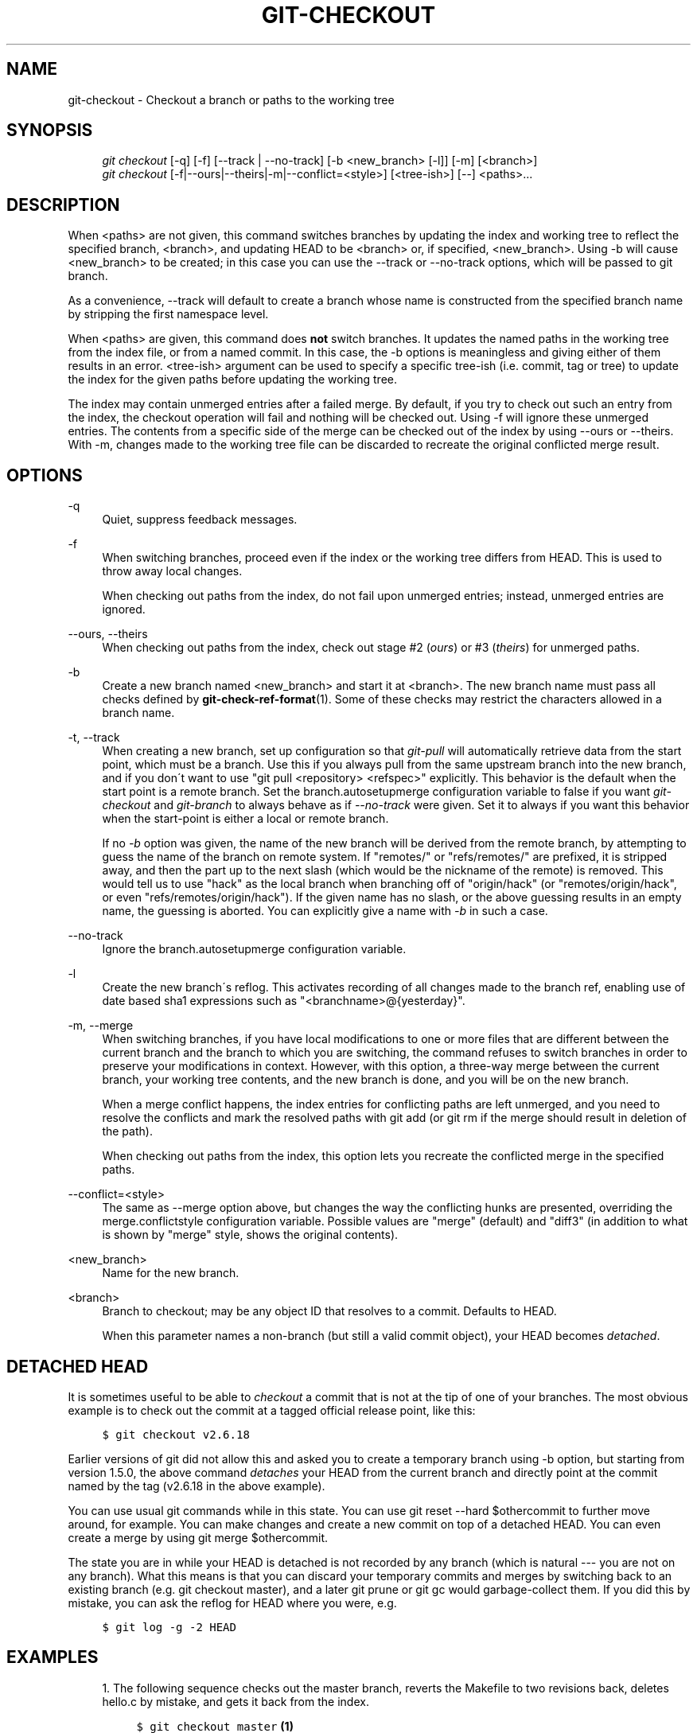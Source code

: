 .\"     Title: git-checkout
.\"    Author: 
.\" Generator: DocBook XSL Stylesheets v1.73.2 <http://docbook.sf.net/>
.\"      Date: 10/20/2008
.\"    Manual: Git Manual
.\"    Source: Git 1.6.0.2.588.g3102
.\"
.TH "GIT\-CHECKOUT" "1" "10/20/2008" "Git 1\.6\.0\.2\.588\.g3102" "Git Manual"
.\" disable hyphenation
.nh
.\" disable justification (adjust text to left margin only)
.ad l
.SH "NAME"
git-checkout - Checkout a branch or paths to the working tree
.SH "SYNOPSIS"
.sp
.RS 4
.nf
\fIgit checkout\fR [\-q] [\-f] [\-\-track | \-\-no\-track] [\-b <new_branch> [\-l]] [\-m] [<branch>]
\fIgit checkout\fR [\-f|\-\-ours|\-\-theirs|\-m|\-\-conflict=<style>] [<tree\-ish>] [\-\-] <paths>\&...
.fi
.RE
.SH "DESCRIPTION"
When <paths> are not given, this command switches branches by updating the index and working tree to reflect the specified branch, <branch>, and updating HEAD to be <branch> or, if specified, <new_branch>\. Using \-b will cause <new_branch> to be created; in this case you can use the \-\-track or \-\-no\-track options, which will be passed to git branch\.

As a convenience, \-\-track will default to create a branch whose name is constructed from the specified branch name by stripping the first namespace level\.

When <paths> are given, this command does \fBnot\fR switch branches\. It updates the named paths in the working tree from the index file, or from a named commit\. In this case, the \-b options is meaningless and giving either of them results in an error\. <tree\-ish> argument can be used to specify a specific tree\-ish (i\.e\. commit, tag or tree) to update the index for the given paths before updating the working tree\.

The index may contain unmerged entries after a failed merge\. By default, if you try to check out such an entry from the index, the checkout operation will fail and nothing will be checked out\. Using \-f will ignore these unmerged entries\. The contents from a specific side of the merge can be checked out of the index by using \-\-ours or \-\-theirs\. With \-m, changes made to the working tree file can be discarded to recreate the original conflicted merge result\.
.SH "OPTIONS"
.PP
\-q
.RS 4
Quiet, suppress feedback messages\.
.RE
.PP
\-f
.RS 4
When switching branches, proceed even if the index or the working tree differs from HEAD\. This is used to throw away local changes\.

When checking out paths from the index, do not fail upon unmerged entries; instead, unmerged entries are ignored\.
.RE
.PP
\-\-ours, \-\-theirs
.RS 4
When checking out paths from the index, check out stage #2 (\fIours\fR) or #3 (\fItheirs\fR) for unmerged paths\.
.RE
.PP
\-b
.RS 4
Create a new branch named <new_branch> and start it at <branch>\. The new branch name must pass all checks defined by \fBgit-check-ref-format\fR(1)\. Some of these checks may restrict the characters allowed in a branch name\.
.RE
.PP
\-t, \-\-track
.RS 4
When creating a new branch, set up configuration so that \fIgit\-pull\fR will automatically retrieve data from the start point, which must be a branch\. Use this if you always pull from the same upstream branch into the new branch, and if you don\'t want to use "git pull <repository> <refspec>" explicitly\. This behavior is the default when the start point is a remote branch\. Set the branch\.autosetupmerge configuration variable to false if you want \fIgit\-checkout\fR and \fIgit\-branch\fR to always behave as if \fI\-\-no\-track\fR were given\. Set it to always if you want this behavior when the start\-point is either a local or remote branch\.

If no \fI\-b\fR option was given, the name of the new branch will be derived from the remote branch, by attempting to guess the name of the branch on remote system\. If "remotes/" or "refs/remotes/" are prefixed, it is stripped away, and then the part up to the next slash (which would be the nickname of the remote) is removed\. This would tell us to use "hack" as the local branch when branching off of "origin/hack" (or "remotes/origin/hack", or even "refs/remotes/origin/hack")\. If the given name has no slash, or the above guessing results in an empty name, the guessing is aborted\. You can explicitly give a name with \fI\-b\fR in such a case\.
.RE
.PP
\-\-no\-track
.RS 4
Ignore the branch\.autosetupmerge configuration variable\.
.RE
.PP
\-l
.RS 4
Create the new branch\'s reflog\. This activates recording of all changes made to the branch ref, enabling use of date based sha1 expressions such as "<branchname>@{yesterday}"\.
.RE
.PP
\-m, \-\-merge
.RS 4
When switching branches, if you have local modifications to one or more files that are different between the current branch and the branch to which you are switching, the command refuses to switch branches in order to preserve your modifications in context\. However, with this option, a three\-way merge between the current branch, your working tree contents, and the new branch is done, and you will be on the new branch\.

When a merge conflict happens, the index entries for conflicting paths are left unmerged, and you need to resolve the conflicts and mark the resolved paths with git add (or git rm if the merge should result in deletion of the path)\.

When checking out paths from the index, this option lets you recreate the conflicted merge in the specified paths\.
.RE
.PP
\-\-conflict=<style>
.RS 4
The same as \-\-merge option above, but changes the way the conflicting hunks are presented, overriding the merge\.conflictstyle configuration variable\. Possible values are "merge" (default) and "diff3" (in addition to what is shown by "merge" style, shows the original contents)\.
.RE
.PP
<new_branch>
.RS 4
Name for the new branch\.
.RE
.PP
<branch>
.RS 4
Branch to checkout; may be any object ID that resolves to a commit\. Defaults to HEAD\.

When this parameter names a non\-branch (but still a valid commit object), your HEAD becomes \fIdetached\fR\.
.RE
.SH "DETACHED HEAD"
It is sometimes useful to be able to \fIcheckout\fR a commit that is not at the tip of one of your branches\. The most obvious example is to check out the commit at a tagged official release point, like this:

.sp
.RS 4
.nf

\.ft C
$ git checkout v2\.6\.18
\.ft

.fi
.RE
Earlier versions of git did not allow this and asked you to create a temporary branch using \-b option, but starting from version 1\.5\.0, the above command \fIdetaches\fR your HEAD from the current branch and directly point at the commit named by the tag (v2\.6\.18 in the above example)\.

You can use usual git commands while in this state\. You can use git reset \-\-hard $othercommit to further move around, for example\. You can make changes and create a new commit on top of a detached HEAD\. You can even create a merge by using git merge $othercommit\.

The state you are in while your HEAD is detached is not recorded by any branch (which is natural \-\-\- you are not on any branch)\. What this means is that you can discard your temporary commits and merges by switching back to an existing branch (e\.g\. git checkout master), and a later git prune or git gc would garbage\-collect them\. If you did this by mistake, you can ask the reflog for HEAD where you were, e\.g\.

.sp
.RS 4
.nf

\.ft C
$ git log \-g \-2 HEAD
\.ft

.fi
.RE
.SH "EXAMPLES"
.sp
.RS 4
\h'-04' 1.\h'+02'The following sequence checks out the master branch, reverts the Makefile to two revisions back, deletes hello\.c by mistake, and gets it back from the index\.

.sp
.RS 4
.nf

\.ft C
$ git checkout master             \fB(1)\fR
$ git checkout master~2 Makefile  \fB(2)\fR
$ rm \-f hello\.c
$ git checkout hello\.c            \fB(3)\fR
\.ft

.fi
.RE
.sp
\fB1. \fRswitch branch
.br
\fB2. \fRtake out a file out of other commit
.br
\fB3. \fRrestore hello\.c from HEAD of current branch

If you have an unfortunate branch that is named hello\.c, this step would be confused as an instruction to switch to that branch\. You should instead write:

.sp
.RS 4
.nf

\.ft C
$ git checkout \-\- hello\.c
\.ft

.fi
.RE
.br
.RE
.sp
.RS 4
\h'-04' 2.\h'+02'After working in a wrong branch, switching to the correct branch would be done using:

.sp
.RS 4
.nf

\.ft C
$ git checkout mytopic
\.ft

.fi
.RE
However, your "wrong" branch and correct "mytopic" branch may differ in files that you have locally modified, in which case, the above checkout would fail like this:

.sp
.RS 4
.nf

\.ft C
$ git checkout mytopic
fatal: Entry \'frotz\' not uptodate\. Cannot merge\.
\.ft

.fi
.RE
You can give the \-m flag to the command, which would try a three\-way merge:

.sp
.RS 4
.nf

\.ft C
$ git checkout \-m mytopic
Auto\-merging frotz
\.ft

.fi
.RE
After this three\-way merge, the local modifications are _not_ registered in your index file, so git diff would show you what changes you made since the tip of the new branch\.
.RE
.sp
.RS 4
\h'-04' 3.\h'+02'When a merge conflict happens during switching branches with the \-m option, you would see something like this:

.sp
.RS 4
.nf

\.ft C
$ git checkout \-m mytopic
Auto\-merging frotz
merge: warning: conflicts during merge
ERROR: Merge conflict in frotz
fatal: merge program failed
\.ft

.fi
.RE
At this point, git diff shows the changes cleanly merged as in the previous example, as well as the changes in the conflicted files\. Edit and resolve the conflict and mark it resolved with git add as usual:

.sp
.RS 4
.nf

\.ft C
$ edit frotz
$ git add frotz
\.ft

.fi
.RE
.RE
.SH "AUTHOR"
Written by Linus Torvalds <torvalds@osdl\.org>
.SH "DOCUMENTATION"
Documentation by Junio C Hamano and the git\-list <git@vger\.kernel\.org>\.
.SH "GIT"
Part of the \fBgit\fR(1) suite

